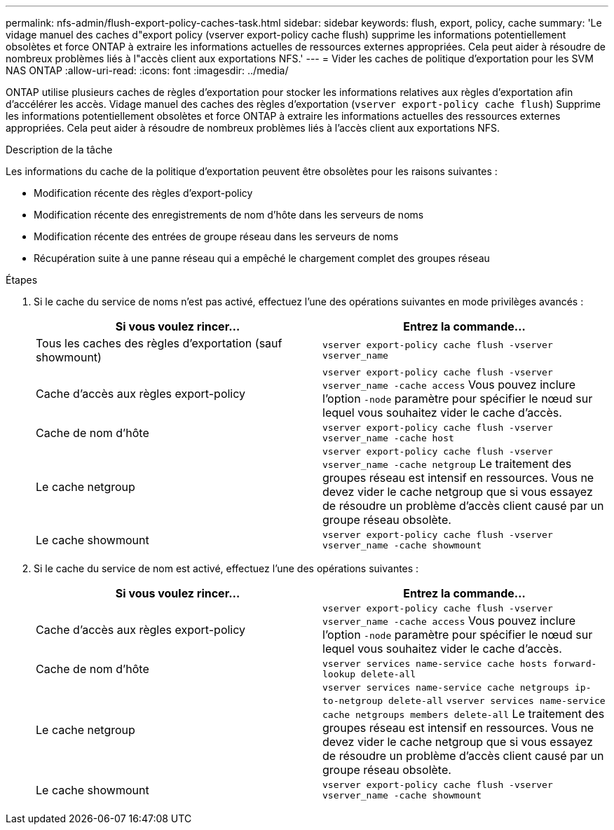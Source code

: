 ---
permalink: nfs-admin/flush-export-policy-caches-task.html 
sidebar: sidebar 
keywords: flush, export, policy, cache 
summary: 'Le vidage manuel des caches d"export policy (vserver export-policy cache flush) supprime les informations potentiellement obsolètes et force ONTAP à extraire les informations actuelles de ressources externes appropriées. Cela peut aider à résoudre de nombreux problèmes liés à l"accès client aux exportations NFS.' 
---
= Vider les caches de politique d'exportation pour les SVM NAS ONTAP
:allow-uri-read: 
:icons: font
:imagesdir: ../media/


[role="lead"]
ONTAP utilise plusieurs caches de règles d'exportation pour stocker les informations relatives aux règles d'exportation afin d'accélérer les accès. Vidage manuel des caches des règles d'exportation (`vserver export-policy cache flush`) Supprime les informations potentiellement obsolètes et force ONTAP à extraire les informations actuelles des ressources externes appropriées. Cela peut aider à résoudre de nombreux problèmes liés à l'accès client aux exportations NFS.

.Description de la tâche
Les informations du cache de la politique d'exportation peuvent être obsolètes pour les raisons suivantes :

* Modification récente des règles d'export-policy
* Modification récente des enregistrements de nom d'hôte dans les serveurs de noms
* Modification récente des entrées de groupe réseau dans les serveurs de noms
* Récupération suite à une panne réseau qui a empêché le chargement complet des groupes réseau


.Étapes
. Si le cache du service de noms n'est pas activé, effectuez l'une des opérations suivantes en mode privilèges avancés :
+
[cols="2*"]
|===
| Si vous voulez rincer... | Entrez la commande... 


 a| 
Tous les caches des règles d'exportation (sauf showmount)
 a| 
`vserver export-policy cache flush -vserver vserver_name`



 a| 
Cache d'accès aux règles export-policy
 a| 
`vserver export-policy cache flush -vserver vserver_name -cache access`     Vous pouvez inclure l'option `-node` paramètre pour spécifier le nœud sur lequel vous souhaitez vider le cache d'accès.



 a| 
Cache de nom d'hôte
 a| 
`vserver export-policy cache flush -vserver vserver_name -cache host`



 a| 
Le cache netgroup
 a| 
`vserver export-policy cache flush -vserver vserver_name -cache netgroup`     Le traitement des groupes réseau est intensif en ressources. Vous ne devez vider le cache netgroup que si vous essayez de résoudre un problème d'accès client causé par un groupe réseau obsolète.



 a| 
Le cache showmount
 a| 
`vserver export-policy cache flush -vserver vserver_name -cache showmount`

|===
. Si le cache du service de nom est activé, effectuez l'une des opérations suivantes :
+
[cols="2*"]
|===
| Si vous voulez rincer... | Entrez la commande... 


 a| 
Cache d'accès aux règles export-policy
 a| 
`vserver export-policy cache flush -vserver vserver_name -cache access`     Vous pouvez inclure l'option `-node` paramètre pour spécifier le nœud sur lequel vous souhaitez vider le cache d'accès.



 a| 
Cache de nom d'hôte
 a| 
`vserver services name-service cache hosts forward-lookup delete-all`



 a| 
Le cache netgroup
 a| 
`vserver services name-service cache netgroups ip-to-netgroup delete-all` `vserver services name-service cache netgroups members delete-all`     Le traitement des groupes réseau est intensif en ressources. Vous ne devez vider le cache netgroup que si vous essayez de résoudre un problème d'accès client causé par un groupe réseau obsolète.



 a| 
Le cache showmount
 a| 
`vserver export-policy cache flush -vserver vserver_name -cache showmount`

|===

